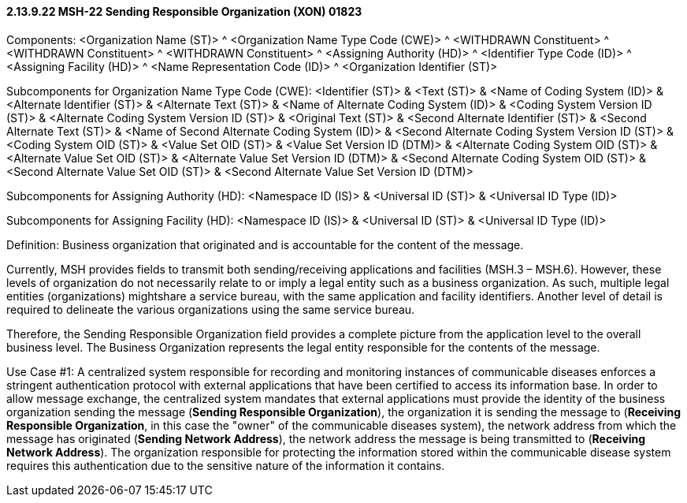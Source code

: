 ==== 2.13.9.22 MSH-22 Sending Responsible Organization (XON) 01823

Components: <Organization Name (ST)> ^ <Organization Name Type Code (CWE)> ^ <WITHDRAWN Constituent> ^ <WITHDRAWN Constituent> ^ <WITHDRAWN Constituent> ^ <Assigning Authority (HD)> ^ <Identifier Type Code (ID)> ^ <Assigning Facility (HD)> ^ <Name Representation Code (ID)> ^ <Organization Identifier (ST)>

Subcomponents for Organization Name Type Code (CWE): <Identifier (ST)> & <Text (ST)> & <Name of Coding System (ID)> & <Alternate Identifier (ST)> & <Alternate Text (ST)> & <Name of Alternate Coding System (ID)> & <Coding System Version ID (ST)> & <Alternate Coding System Version ID (ST)> & <Original Text (ST)> & <Second Alternate Identifier (ST)> & <Second Alternate Text (ST)> & <Name of Second Alternate Coding System (ID)> & <Second Alternate Coding System Version ID (ST)> & <Coding System OID (ST)> & <Value Set OID (ST)> & <Value Set Version ID (DTM)> & <Alternate Coding System OID (ST)> & <Alternate Value Set OID (ST)> & <Alternate Value Set Version ID (DTM)> & <Second Alternate Coding System OID (ST)> & <Second Alternate Value Set OID (ST)> & <Second Alternate Value Set Version ID (DTM)>

Subcomponents for Assigning Authority (HD): <Namespace ID (IS)> & <Universal ID (ST)> & <Universal ID Type (ID)>

Subcomponents for Assigning Facility (HD): <Namespace ID (IS)> & <Universal ID (ST)> & <Universal ID Type (ID)>

Definition: Business organization that originated and is accountable for the content of the message.

Currently, MSH provides fields to transmit both sending/receiving applications and facilities (MSH.3 – MSH.6). However, these levels of organization do not necessarily relate to or imply a legal entity such as a business organization. As such, multiple legal entities (organizations) mightshare a service bureau, with the same application and facility identifiers. Another level of detail is required to delineate the various organizations using the same service bureau.

Therefore, the Sending Responsible Organization field provides a complete picture from the application level to the overall business level. The Business Organization represents the legal entity responsible for the contents of the message.

Use Case #1: A centralized system responsible for recording and monitoring instances of communicable diseases enforces a stringent authentication protocol with external applications that have been certified to access its information base. In order to allow message exchange, the centralized system mandates that external applications must provide the identity of the business organization sending the message (*Sending Responsible Organization*), the organization it is sending the message to (*Receiving Responsible Organization*, in this case the "owner" of the communicable diseases system), the network address from which the message has originated (*Sending Network Address*), the network address the message is being transmitted to (*Receiving Network Address*). The organization responsible for protecting the information stored within the communicable disease system requires this authentication due to the sensitive nature of the information it contains.

